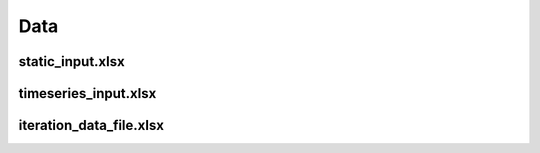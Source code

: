 .. _data_options:

********************
Data
********************

static_input.xlsx
----------------------------------------


timeseries_input.xlsx
----------------------------------------


iteration_data_file.xlsx
----------------------------------------